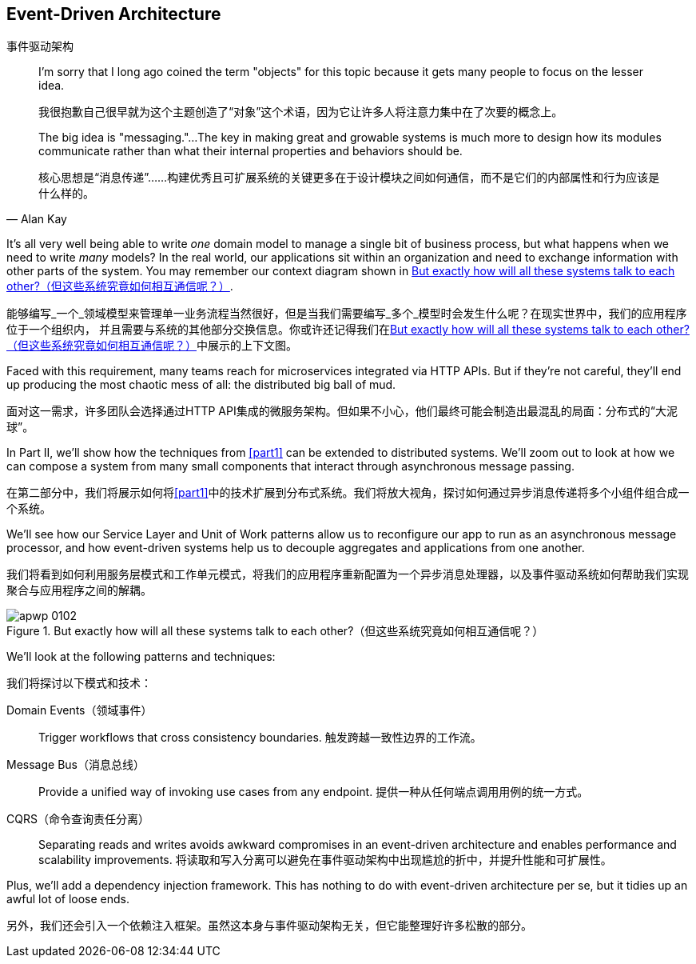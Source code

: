 [[part2]]
[part]
== Event-Driven Architecture
事件驱动架构

[quote, Alan Kay]
____

I'm sorry that I long ago coined the term "objects" for this topic because it
gets many people to focus on the lesser idea.

我很抱歉自己很早就为这个主题创造了“对象”这个术语，因为它让许多人将注意力集中在了次要的概念上。

The big idea is "messaging."...The key in making great and growable systems is
much more to design how its modules communicate rather than what their internal
properties and behaviors should be.

核心思想是“消息传递”……构建优秀且可扩展系统的关键更多在于设计模块之间如何通信，而不是它们的内部属性和行为应该是什么样的。
____

It's all very well being able to write _one_ domain model to manage a single bit
of business process, but what happens when we need to write _many_ models? In
the real world, our applications sit within an organization and need to exchange
information with other parts of the system. You may remember our context
diagram shown in <<allocation_context_diagram_again>>.

能够编写_一个_领域模型来管理单一业务流程当然很好，但是当我们需要编写_多个_模型时会发生什么呢？在现实世界中，我们的应用程序位于一个组织内，
并且需要与系统的其他部分交换信息。你或许还记得我们在<<allocation_context_diagram_again>>中展示的上下文图。

Faced with this requirement, many teams reach for microservices integrated
via HTTP APIs. But if they're not careful, they'll end up producing the most
chaotic mess of all: the distributed big ball of mud.

面对这一需求，许多团队会选择通过HTTP API集成的微服务架构。但如果不小心，他们最终可能会制造出最混乱的局面：分布式的“大泥球”。

In Part II, we'll show how the techniques from <<part1>> can be extended to
distributed systems. We'll zoom out to look at how we can compose a system from
many small components that interact through asynchronous message passing.

在第二部分中，我们将展示如何将<<part1>>中的技术扩展到分布式系统。我们将放大视角，探讨如何通过异步消息传递将多个小组件组合成一个系统。

We'll see how our Service Layer and Unit of Work patterns allow us to reconfigure our app
to run as an asynchronous message processor, and how event-driven systems help
us to decouple aggregates and applications from one another.

我们将看到如何利用服务层模式和工作单元模式，将我们的应用程序重新配置为一个异步消息处理器，以及事件驱动系统如何帮助我们实现聚合与应用程序之间的解耦。

[[allocation_context_diagram_again]]
.But exactly how will all these systems talk to each other?（但这些系统究竟如何相互通信呢？）
image::images/apwp_0102.png[]


// TODO: DS - this might give the impression that the whole of part 2
// is irrelevant for readers in a monolith context

//IDEA (DS): It seems to me the two key themes in this book are vertical and
//horizontal decoupling. Did you consider choosing those for the two parts?

We'll look at the following patterns and techniques:

我们将探讨以下模式和技术：

Domain Events（领域事件）::
  Trigger workflows that cross consistency boundaries.
触发跨越一致性边界的工作流。

Message Bus（消息总线）::
  Provide a unified way of invoking use cases from any endpoint.
提供一种从任何端点调用用例的统一方式。

CQRS（命令查询责任分离）::
  Separating reads and writes avoids awkward compromises in an event-driven
  architecture and enables performance and scalability improvements.
将读取和写入分离可以避免在事件驱动架构中出现尴尬的折中，并提升性能和可扩展性。

Plus, we'll add a dependency injection framework. This has nothing to do with
event-driven architecture per se, but it tidies up an awful lot of loose
ends.

另外，我们还会引入一个依赖注入框架。虽然这本身与事件驱动架构无关，但它能整理好许多松散的部分。

// IDEA: a bit of blurb about making events more central to our design thinking?
